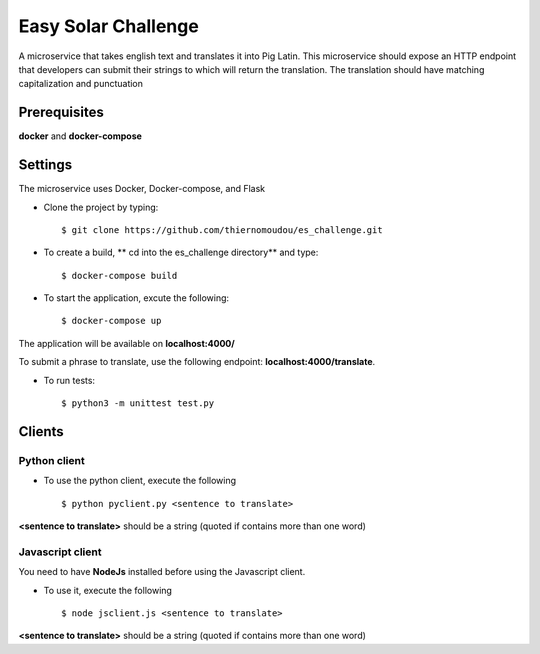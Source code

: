 Easy Solar Challenge
==========

A microservice that takes english text and translates it into Pig Latin.
This microservice should expose an HTTP endpoint that developers can submit their strings to which will return the translation. The translation should have matching capitalization and punctuation

Prerequisites
--------

**docker** and **docker-compose**

Settings
--------
The microservice uses Docker, Docker-compose, and Flask

* Clone the project by typing::

    $ git clone https://github.com/thiernomoudou/es_challenge.git

* To create a build,  ** cd into the es_challenge directory** and type::

    $ docker-compose build


* To start the application,  excute the following::

    $ docker-compose up


The application will be available on **localhost:4000/**

To submit a phrase to translate, use the following endpoint:
**localhost:4000/translate**.

* To run tests::

    $ python3 -m unittest test.py


Clients
--------

Python client
^^^^^^^^^^^^^^

* To use the python client, execute the following ::

    $ python pyclient.py <sentence to translate>

**<sentence to translate>** should be a string (quoted if contains more than one word)


Javascript client
^^^^^^^^^^^^^^

You need to have **NodeJs** installed before using the Javascript client.

* To use it, execute the following ::

    $ node jsclient.js <sentence to translate>

**<sentence to translate>** should be a string (quoted if contains more than one word)
